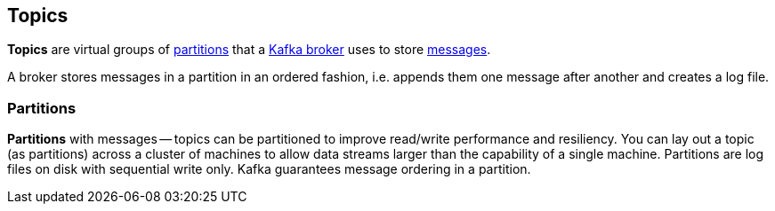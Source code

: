 == Topics

*Topics* are virtual groups of <<partitions, partitions>> that a link:kafka-broker.adoc[Kafka broker] uses to store link:kafka-messages.adoc[messages].

A broker stores messages in a partition in an ordered fashion, i.e. appends them one message after another and creates a log file.

=== [[partitions]] Partitions

*Partitions* with messages -- topics can be partitioned to improve read/write performance and resiliency. You can lay out a topic (as partitions) across a cluster of machines to allow data streams larger than the capability of a single machine. Partitions are log files on disk with sequential write only. Kafka guarantees message ordering in a partition.

